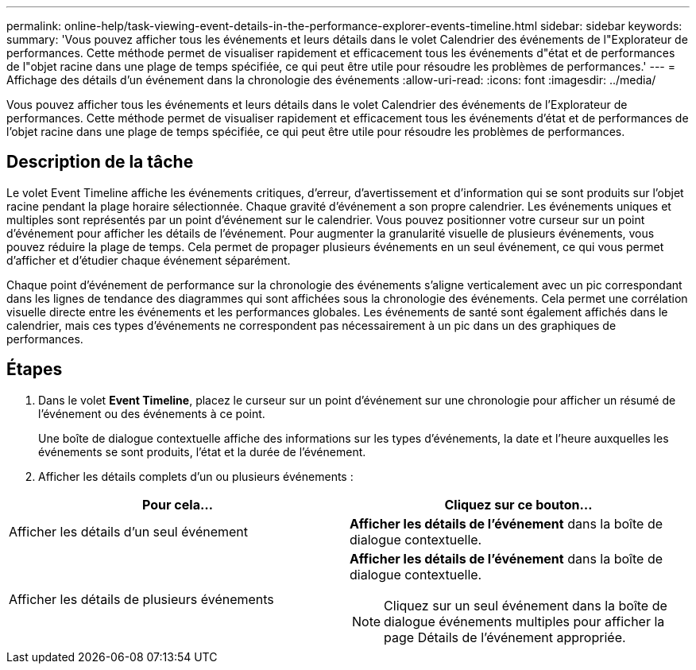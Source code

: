 ---
permalink: online-help/task-viewing-event-details-in-the-performance-explorer-events-timeline.html 
sidebar: sidebar 
keywords:  
summary: 'Vous pouvez afficher tous les événements et leurs détails dans le volet Calendrier des événements de l"Explorateur de performances. Cette méthode permet de visualiser rapidement et efficacement tous les événements d"état et de performances de l"objet racine dans une plage de temps spécifiée, ce qui peut être utile pour résoudre les problèmes de performances.' 
---
= Affichage des détails d'un événement dans la chronologie des événements
:allow-uri-read: 
:icons: font
:imagesdir: ../media/


[role="lead"]
Vous pouvez afficher tous les événements et leurs détails dans le volet Calendrier des événements de l'Explorateur de performances. Cette méthode permet de visualiser rapidement et efficacement tous les événements d'état et de performances de l'objet racine dans une plage de temps spécifiée, ce qui peut être utile pour résoudre les problèmes de performances.



== Description de la tâche

Le volet Event Timeline affiche les événements critiques, d'erreur, d'avertissement et d'information qui se sont produits sur l'objet racine pendant la plage horaire sélectionnée. Chaque gravité d'événement a son propre calendrier. Les événements uniques et multiples sont représentés par un point d'événement sur le calendrier. Vous pouvez positionner votre curseur sur un point d'événement pour afficher les détails de l'événement. Pour augmenter la granularité visuelle de plusieurs événements, vous pouvez réduire la plage de temps. Cela permet de propager plusieurs événements en un seul événement, ce qui vous permet d'afficher et d'étudier chaque événement séparément.

Chaque point d'événement de performance sur la chronologie des événements s'aligne verticalement avec un pic correspondant dans les lignes de tendance des diagrammes qui sont affichées sous la chronologie des événements. Cela permet une corrélation visuelle directe entre les événements et les performances globales. Les événements de santé sont également affichés dans le calendrier, mais ces types d'événements ne correspondent pas nécessairement à un pic dans un des graphiques de performances.



== Étapes

. Dans le volet *Event Timeline*, placez le curseur sur un point d'événement sur une chronologie pour afficher un résumé de l'événement ou des événements à ce point.
+
Une boîte de dialogue contextuelle affiche des informations sur les types d'événements, la date et l'heure auxquelles les événements se sont produits, l'état et la durée de l'événement.

. Afficher les détails complets d'un ou plusieurs événements :


[cols="2*"]
|===
| Pour cela... | Cliquez sur ce bouton... 


 a| 
Afficher les détails d'un seul événement
 a| 
*Afficher les détails de l'événement* dans la boîte de dialogue contextuelle.



 a| 
Afficher les détails de plusieurs événements
 a| 
*Afficher les détails de l'événement* dans la boîte de dialogue contextuelle.

[NOTE]
====
Cliquez sur un seul événement dans la boîte de dialogue événements multiples pour afficher la page Détails de l'événement appropriée.

====
|===